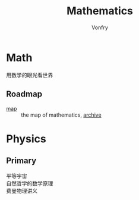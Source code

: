 #+title: Mathematics
#+author: Vonfry

* Math
  - 用数学的眼光看世界 ::
** Roadmap
   - [[https://mathmap.quantamagazine.org/map/][map]] :: the map of mathematics, [[https://web.archive.org/web/20210127023729/https://mathmap.quantamagazine.org/map/][archive]]

* Physics

** Primary
   - 平等宇宙 ::
   - 自然哲学的数学原理 ::
   - 费曼物理讲义 ::
